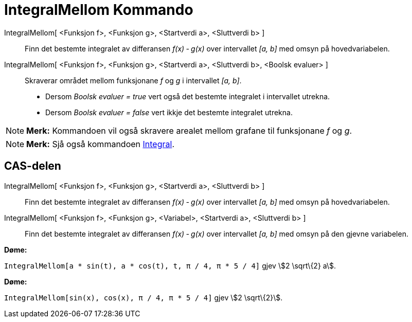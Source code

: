 = IntegralMellom Kommando
:page-en: commands/IntegralBetween
ifdef::env-github[:imagesdir: /nn/modules/ROOT/assets/images]

IntegralMellom[ <Funksjon f>, <Funksjon g>, <Startverdi a>, <Sluttverdi b> ]::
  Finn det bestemte integralet av differansen _f(x) ‐ g(x)_ over intervallet _[a, b]_ med omsyn på hovedvariabelen.
IntegralMellom[ <Funksjon f>, <Funksjon g>, <Startverdi a>, <Sluttverdi b>, <Boolsk evaluer> ]::
  Skraverar området mellom funksjonane _f_ og _g_ i intervallet _[a, b]_.
  * Dersom _Boolsk evaluer = true_ vert også det bestemte integralet i intervallet utrekna.
  * Dersom _Boolsk evaluer = false_ vert ikkje det bestemte integralet utrekna.

[NOTE]
====

*Merk:* Kommandoen vil også skravere arealet mellom grafane til funksjonane _f_ og _g_.

====

[NOTE]
====

*Merk:* Sjå også kommandoen xref:/commands/Integral.adoc[Integral].

====

== CAS-delen

IntegralMellom[ <Funksjon f>, <Funksjon g>, <Startverdi a>, <Sluttverdi b> ]::
  Finn det bestemte integralet av differansen _f(x) ‐ g(x)_ over intervallet _[a, b]_ med omsyn på hovedvariabelen.
IntegralMellom[ <Funksjon f>, <Funksjon g>, <Variabel>, <Startverdi a>, <Sluttverdi b> ]::
  Finn det bestemte integralet av differansen _f(x) ‐ g(x)_ over intervallet _[a, b]_ med omsyn på den gjevne
  variabelen.

[EXAMPLE]
====

*Døme:*

`++IntegralMellom[a * sin(t), a * cos(t), t, π / 4, π * 5 / 4]++` gjev stem:[2 \sqrt\{2} a].

====

[EXAMPLE]
====

*Døme:*

`++IntegralMellom[sin(x), cos(x), π / 4, π * 5 / 4]++` gjev stem:[2 \sqrt\{2}].

====
